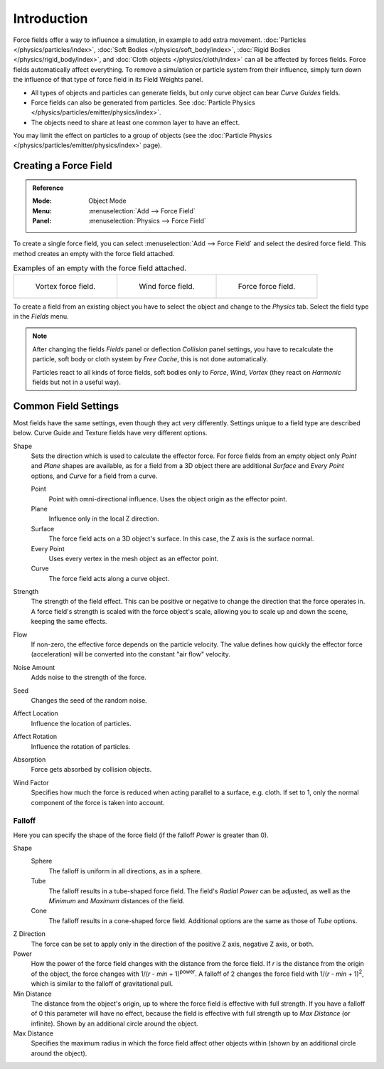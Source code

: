 
************
Introduction
************

Force fields offer a way to influence a simulation, in example to add extra movement.
:doc:`Particles </physics/particles/index>`, :doc:`Soft Bodies </physics/soft_body/index>`,
:doc:`Rigid Bodies </physics/rigid_body/index>`, and :doc:`Cloth objects </physics/cloth/index>`
can all be affected by forces fields.
Force fields automatically affect everything.
To remove a simulation or particle system from their influence,
simply turn down the influence of that type of force field in its Field Weights panel.

- All types of objects and particles can generate fields,
  but only curve object can bear *Curve Guides* fields.
- Force fields can also be generated from particles.
  See :doc:`Particle Physics </physics/particles/emitter/physics/index>`.
- The objects need to share at least one common layer to have an effect.

You may limit the effect on particles to a group of objects
(see the :doc:`Particle Physics </physics/particles/emitter/physics/index>` page).


Creating a Force Field
======================

.. admonition:: Reference
   :class: refbox

   :Mode:      Object Mode
   :Menu:      :menuselection:`Add --> Force Field`
   :Panel:     :menuselection:`Physics --> Force Field`

To create a single force field,
you can select :menuselection:`Add --> Force Field` and select the desired force field.
This method creates an empty with the force field attached.

.. list-table:: Examples of an empty with the force field attached.

   * - .. figure:: /images/physics_forces_force-fields_types_vortex_visualzation.png

          Vortex force field.

     - .. figure:: /images/physics_forces_force-fields_types_wind_visualzation.png

          Wind force field.

     - .. figure:: /images/physics_forces_force-fields_types_force_visualzation.png

          Force force field.

To create a field from an existing object you have to select the object and
change to the *Physics* tab. Select the field type in the *Fields* menu.

.. note::

   After changing the fields *Fields* panel or deflection *Collision* panel settings,
   you have to recalculate the particle, soft body or cloth system by *Free Cache*,
   this is not done automatically.

   Particles react to all kinds of force fields,
   soft bodies only to *Force*, *Wind*, *Vortex*
   (they react on *Harmonic* fields but not in a useful way).


.. _force-field-common-settings:

Common Field Settings
=====================

Most fields have the same settings, even though they act very differently.
Settings unique to a field type are described below.
Curve Guide and Texture fields have very different options.

Shape
   Sets the direction which is used to calculate the effector force.
   For force fields from an empty object only *Point* and *Plane* shapes are available,
   as for a field from a 3D object there are additional *Surface* and *Every Point* options,
   and *Curve* for a field from a curve.

   Point
      Point with omni-directional influence.
      Uses the object origin as the effector point.
   Plane
      Influence only in the local Z direction.
   Surface
      The force field acts on a 3D object's surface.
      In this case, the Z axis is the surface normal.
   Every Point
      Uses every vertex in the mesh object as an effector point.
   Curve
      The force field acts along a curve object.
Strength
   The strength of the field effect.
   This can be positive or negative to change the direction that the force operates in.
   A force field's strength is scaled with the force object's scale,
   allowing you to scale up and down the scene, keeping the same effects.
Flow
   If non-zero, the effective force depends on the particle velocity.
   The value defines how quickly the effector force (acceleration)
   will be converted into the constant "air flow" velocity.
Noise Amount
   Adds noise to the strength of the force.
Seed
   Changes the seed of the random noise.
Affect Location
   Influence the location of particles.
Affect Rotation
   Influence the rotation of particles.
Absorption
   Force gets absorbed by collision objects.
Wind Factor
   Specifies how much the force is reduced when acting parallel to a surface, e.g. cloth.
   If set to 1, only the normal component of the force is taken into account.


Falloff
-------

Here you can specify the shape of the force field
(if the falloff *Power* is greater than 0).

Shape
   Sphere
      The falloff is uniform in all directions, as in a sphere.
   Tube
      The falloff results in a tube-shaped force field.
      The field's *Radial Power* can be adjusted,
      as well as the *Minimum* and *Maximum* distances of the field.
   Cone
      The falloff results in a cone-shaped force field. Additional options are the same as those of *Tube* options.

Z Direction
   The force can be set to apply only in the direction of the positive Z axis, negative Z axis, or both.
Power
   How the power of the force field changes with the distance from the force field.
   If *r* is the distance from the origin of the object, the force changes with 1/(*r* - *min* + 1)\ :sup:`power`.
   A falloff of 2 changes the force field with 1/(*r* - *min* + 1)\ :sup:`2`,
   which is similar to the falloff of gravitational pull.
Min Distance
   The distance from the object's origin, up to where the force field is effective with full strength.
   If you have a falloff of 0 this parameter will have no effect,
   because the field is effective with full strength up to *Max Distance* (or infinite).
   Shown by an additional circle around the object.
Max Distance
   Specifies the maximum radius in which the force field affect other objects within
   (shown by an additional circle around the object).
